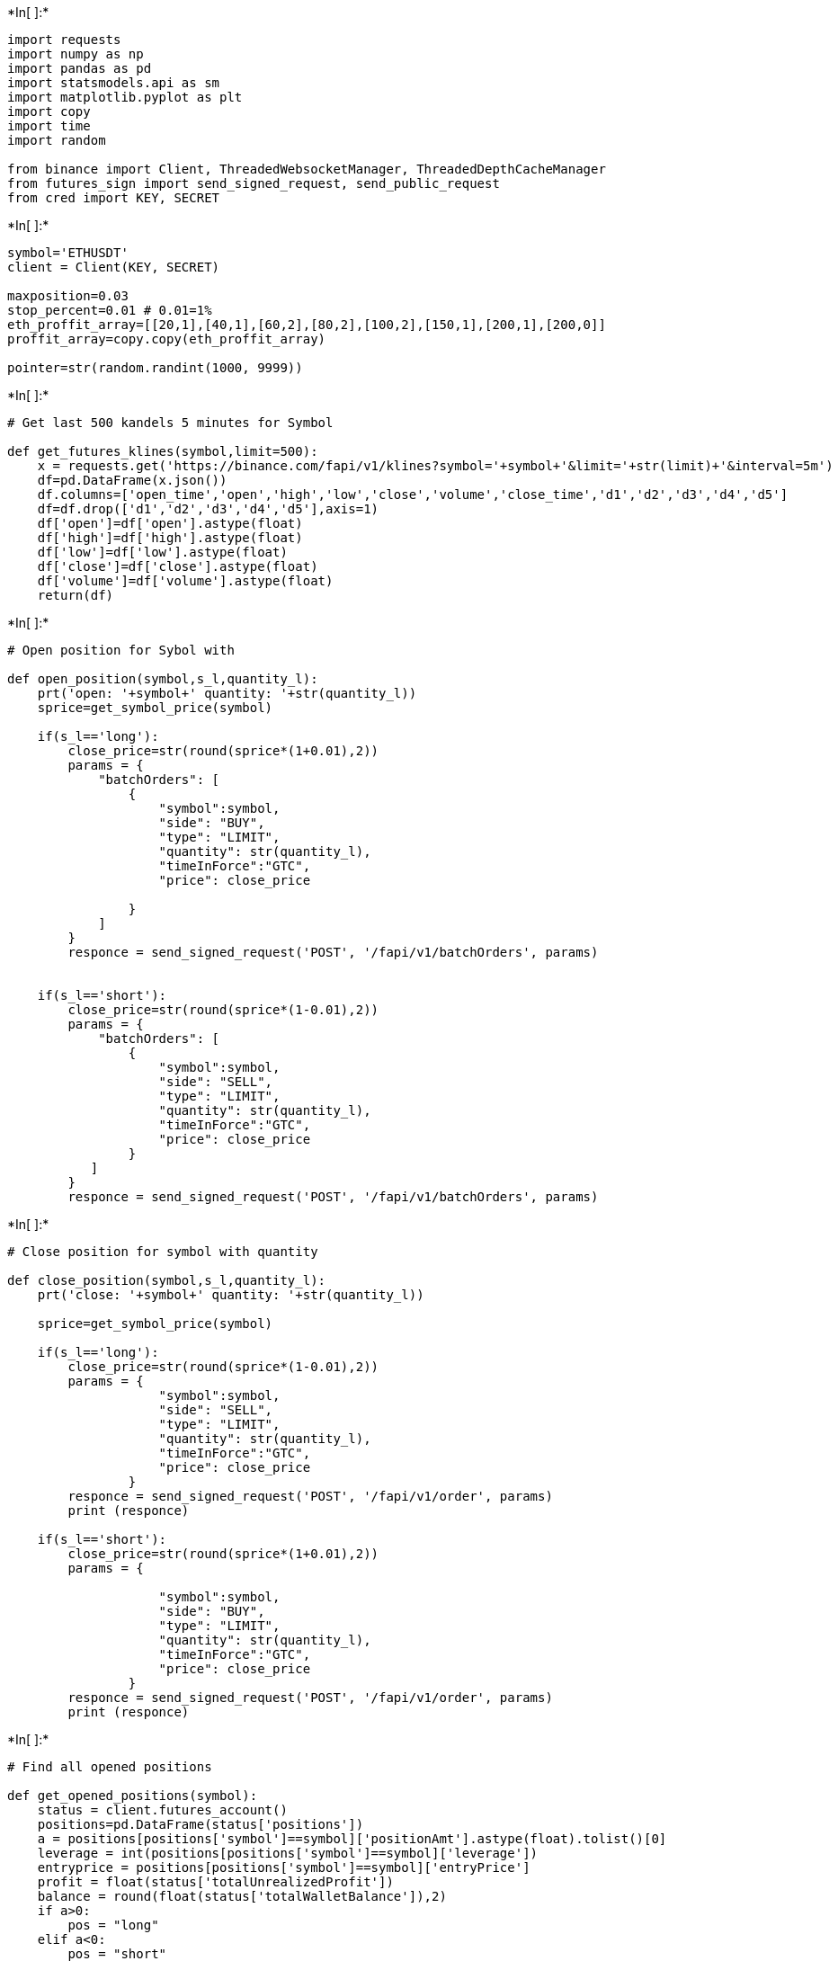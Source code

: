 +*In[ ]:*+
[source, ipython3]
----
import requests
import numpy as np
import pandas as pd
import statsmodels.api as sm
import matplotlib.pyplot as plt
import copy
import time
import random

from binance import Client, ThreadedWebsocketManager, ThreadedDepthCacheManager
from futures_sign import send_signed_request, send_public_request
from cred import KEY, SECRET
----


+*In[ ]:*+
[source, ipython3]
----
symbol='ETHUSDT'
client = Client(KEY, SECRET)

maxposition=0.03
stop_percent=0.01 # 0.01=1%
eth_proffit_array=[[20,1],[40,1],[60,2],[80,2],[100,2],[150,1],[200,1],[200,0]]
proffit_array=copy.copy(eth_proffit_array)

pointer=str(random.randint(1000, 9999))

----


+*In[ ]:*+
[source, ipython3]
----
# Get last 500 kandels 5 minutes for Symbol

def get_futures_klines(symbol,limit=500):
    x = requests.get('https://binance.com/fapi/v1/klines?symbol='+symbol+'&limit='+str(limit)+'&interval=5m')
    df=pd.DataFrame(x.json())
    df.columns=['open_time','open','high','low','close','volume','close_time','d1','d2','d3','d4','d5']
    df=df.drop(['d1','d2','d3','d4','d5'],axis=1)
    df['open']=df['open'].astype(float)
    df['high']=df['high'].astype(float)
    df['low']=df['low'].astype(float)
    df['close']=df['close'].astype(float)
    df['volume']=df['volume'].astype(float)
    return(df)
----


+*In[ ]:*+
[source, ipython3]
----
# Open position for Sybol with 

def open_position(symbol,s_l,quantity_l):
    prt('open: '+symbol+' quantity: '+str(quantity_l))
    sprice=get_symbol_price(symbol)

    if(s_l=='long'):
        close_price=str(round(sprice*(1+0.01),2))
        params = {
            "batchOrders": [
                {
                    "symbol":symbol,
                    "side": "BUY",
                    "type": "LIMIT",
                    "quantity": str(quantity_l),
                    "timeInForce":"GTC",
                    "price": close_price        

                }
            ]
        }
        responce = send_signed_request('POST', '/fapi/v1/batchOrders', params)
       
       
    if(s_l=='short'):
        close_price=str(round(sprice*(1-0.01),2))
        params = {
            "batchOrders": [
                {
                    "symbol":symbol,
                    "side": "SELL",
                    "type": "LIMIT",
                    "quantity": str(quantity_l),
                    "timeInForce":"GTC",
                    "price": close_price
                }
           ]
        }
        responce = send_signed_request('POST', '/fapi/v1/batchOrders', params)
        

----


+*In[ ]:*+
[source, ipython3]
----
# Close position for symbol with quantity

def close_position(symbol,s_l,quantity_l):
    prt('close: '+symbol+' quantity: '+str(quantity_l))

    sprice=get_symbol_price(symbol)

    if(s_l=='long'):
        close_price=str(round(sprice*(1-0.01),2))
        params = {
                    "symbol":symbol,
                    "side": "SELL",
                    "type": "LIMIT",
                    "quantity": str(quantity_l),
                    "timeInForce":"GTC",
                    "price": close_price
                }
        responce = send_signed_request('POST', '/fapi/v1/order', params)
        print (responce)

    if(s_l=='short'):
        close_price=str(round(sprice*(1+0.01),2))
        params = {
                
                    "symbol":symbol,
                    "side": "BUY",
                    "type": "LIMIT",
                    "quantity": str(quantity_l),
                    "timeInForce":"GTC",
                    "price": close_price        
                }
        responce = send_signed_request('POST', '/fapi/v1/order', params)
        print (responce)



----


+*In[ ]:*+
[source, ipython3]
----
# Find all opened positions

def get_opened_positions(symbol):
    status = client.futures_account()
    positions=pd.DataFrame(status['positions'])
    a = positions[positions['symbol']==symbol]['positionAmt'].astype(float).tolist()[0]
    leverage = int(positions[positions['symbol']==symbol]['leverage'])
    entryprice = positions[positions['symbol']==symbol]['entryPrice']
    profit = float(status['totalUnrealizedProfit'])
    balance = round(float(status['totalWalletBalance']),2)
    if a>0:
        pos = "long"
    elif a<0:
        pos = "short"
    else: 
        pos = ""
    return([pos,a,profit,leverage,balance,round(float(entryprice),3),0])



----


+*In[ ]:*+
[source, ipython3]
----
# Close all orders 

def check_and_close_orders(symbol):
    global isStop 
    a=client.futures_get_open_orders(symbol=symbol)
    if len(a)>0:
        isStop = False
        client.futures_cancel_all_open_orders(symbol=symbol)
----


+*In[ ]:*+
[source, ipython3]
----
def get_symbol_price(symbol):
    prices = client.get_all_tickers()
    df=pd.DataFrame(prices)
    return float(df[ df['symbol']==symbol]['price'])
----


+*In[ ]:*+
[source, ipython3]
----
# INDICATORS
----


+*In[ ]:*+
[source, ipython3]
----
# To find a slope of price line 
def indSlope(series,n):
    
    array_sl = [j*0 for j in range(n-1)]
    
    for j in range(n,len(series)+1):
        y = series[j-n:j]
        x = np.array(range(n))
        x_sc = (x - x.min())/(x.max() - x.min())
        y_sc = (y - y.min())/(y.max() - y.min())
        x_sc = sm.add_constant(x_sc)
        model = sm.OLS(y_sc,x_sc)
        results = model.fit()
        array_sl.append(results.params[-1])
    slope_angle = (np.rad2deg(np.arctan(np.array(array_sl))))
    return np.array(slope_angle)
----


+*In[ ]:*+
[source, ipython3]
----
# True Range and Average True Range indicator

def indATR(source_DF,n):
    df = source_DF.copy()
    df['H-L']=abs(df['high']-df['low'])
    df['H-PC']=abs(df['high']-df['close'].shift(1))
    df['L-PC']=abs(df['low']-df['close'].shift(1))
    df['TR']=df[['H-L','H-PC','L-PC']].max(axis=1,skipna=False)
    df['ATR'] = df['TR'].rolling(n).mean()
    df_temp = df.drop(['H-L','H-PC','L-PC'],axis=1)
    return df_temp
----


+*In[ ]:*+
[source, ipython3]
----
# find local mimimum / local maximum

def isLCC(DF,i):
    df=DF.copy()
    LCC=0
    
    if df['close'][i]<=df['close'][i+1] and df['close'][i]<=df['close'][i-1] and df['close'][i+1]>df['close'][i-1]:
        #найдено Дно
        LCC = i-1;
    return LCC

def isHCC(DF,i):
    df=DF.copy()
    HCC=0
    if df['close'][i]>=df['close'][i+1] and df['close'][i]>=df['close'][i-1] and df['close'][i+1]<df['close'][i-1]:
        #найдена вершина
        HCC = i;
    return HCC


----


+*In[ ]:*+
[source, ipython3]
----

def getMaxMinChannel(DF, n):
    maxx=0
    minn=DF['low'].max()
    for i in range (1,n):
        if maxx<DF['high'][len(DF)-i]:
            maxx=DF['high'][len(DF)-i]
        if minn>DF['low'][len(DF)-i]:
            minn=DF['low'][len(DF)-i]
    return(maxx,minn)

----


+*In[ ]:*+
[source, ipython3]
----
# generate data frame with all needed data

def PrepareDF(DF):
    ohlc = DF.iloc[:,[0,1,2,3,4,5]]
    ohlc.columns = ["date","open","high","low","close","volume"]
    ohlc=ohlc.set_index('date')
    df = indATR(ohlc,14).reset_index()
    df['slope'] = indSlope(df['close'],5)
    df['channel_max'] = df['high'].rolling(10).max()
    df['channel_min'] = df['low'].rolling(10).min()
    df['position_in_channel'] = (df['close']-df['channel_min']) / (df['channel_max']-df['channel_min'])
    df = df.set_index('date')
    df = df.reset_index()
    return(df)
----


+*In[ ]:*+
[source, ipython3]
----
def check_if_signal(symbol):
    ohlc = get_futures_klines(symbol,100)
    prepared_df = PrepareDF(ohlc)
    signal="" # return value
    
    i=98 # 99 is current kandel which is not closed, 98 is last closed candel, we need 97 to check if it is bottom or top
    
    if isLCC(prepared_df,i-1)>0:
       # found bottom - OPEN LONG
        if prepared_df['position_in_channel'][i-1]<0.5:
            # close to top of channel
            if prepared_df['slope'][i-1]<-20:
                # found a good enter point for LONG
                signal='long'

    if isHCC(prepared_df,i-1)>0:
       # found top - OPEN SHORT
        if prepared_df['position_in_channel'][i-1]>0.5:
            # close to top of channel
            if prepared_df['slope'][i-1]>20:
                # found a good enter point for SHORT
                signal='short'

    return signal
    
----


+*In[ ]:*+
[source, ipython3]
----
def prt(message):
    # telegram message
    print(pointer+': '+message)
    
----


+*In[ ]:*+
[source, ipython3]
----
def main(step):
    global proffit_array

    try:
        position=get_opened_positions(symbol)
        open_sl=position[0]
        if open_sl=="": # no position
            prt('Нет открытых позиций')
            # close all stop loss orders
            check_and_close_orders(symbol)
            signal=check_if_signal(symbol)
            proffit_array=copy.copy(eth_proffit_array)

            if signal=='long':
                open_position(symbol,'long',maxposition)

            elif signal=='short':
                open_position(symbol,'short',maxposition)
        else:

            entry_price=position[5] # enter price
            current_price=get_symbol_price(symbol)
            quantity=position[1]

            prt('Найдена открытая позиция '+open_sl)
            prt('Кол-во: '+str(quantity))

            if open_sl=='long':
                stop_price=entry_price*(1-stop_percent)
                if current_price<stop_price:
                    #stop loss
                    close_position(symbol,'long',abs(quantity))
                    proffit_array=copy.copy(eth_proffit_array)
                else:
                    temp_arr=copy.copy(proffit_array)
                    for j in range(0,len(temp_arr)-1):
                        delta=temp_arr[j][0]
                        contracts=temp_arr[j][1]
                        if(current_price>(entry_price+delta)):
                        # take profit
                            close_position(symbol,'long',abs(round(maxposition*(contracts/10),3)))
                            del proffit_array[0]

            if open_sl=='short':
                stop_price=entry_price*(1+stop_percent)
                if current_price>stop_price:
                    #stop loss
                    close_position(symbol,'short',abs(quantity))
                    proffit_array=copy.copy(eth_proffit_array)
                else:
                    temp_arr=copy.copy(proffit_array)
                    for j in range(0,len(temp_arr)-1):
                        delta=temp_arr[j][0]
                        contracts=temp_arr[j][1]
                        if(current_price<(entry_price-delta)):
                        # take profit
                            close_position(symbol,'short',abs(round(maxposition*(contracts/10),3)))
                            del proffit_array[0]
      
    except :
        prt('\n\nSomething went wrong. Continuing...')

----


+*In[ ]:*+
[source, ipython3]
----
starttime=time.time()
timeout = time.time() + 60*60*12  # 60 seconds times 60 meaning the script will run for 12 hr
counterr=1

while time.time() <= timeout:
    try:
        prt("script continue running at "+time.strftime('%Y-%m-%d %H:%M:%S', time.localtime(time.time())))
        main(counterr)
        counterr=counterr+1
        if counterr>5:
            counterr=1
        time.sleep(10 - ((time.time() - starttime) % 10.0)) # 1 minute interval between each new execution
    except KeyboardInterrupt:
        print('\n\KeyboardInterrupt. Stopping.')
        exit()
        
----

